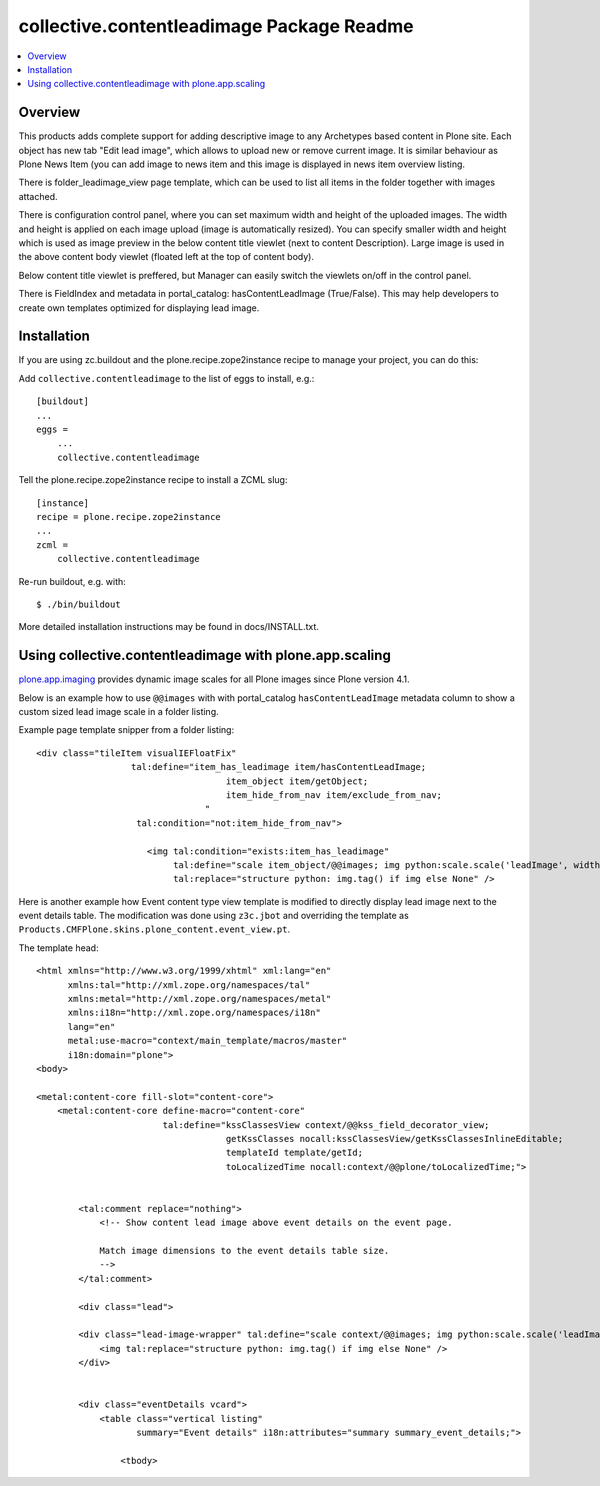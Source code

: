 collective.contentleadimage Package Readme
==========================================

.. contents :: :local:

Overview
--------

.. image:: https://travis-ci.org/collective/collective.contentleadimage.png

This products adds complete support for adding descriptive image to any
Archetypes based content in Plone site. Each object has new tab "Edit lead
image", which allows to upload new or remove current image. It is similar
behaviour as Plone News Item (you can add image to news item and this image is
displayed in news item overview listing.

There is folder_leadimage_view page template, which can be used to list all
items in the folder together with images attached.

There is configuration control panel, where you can set maximum width and height
of the uploaded images. The width and height is applied on each image upload
(image is automatically resized). You can specify smaller width and height 
which is used as image preview in the below content title viewlet (next to 
content Description). Large image is used in the above content body viewlet
(floated left at the top of content body). 

Below content title viewlet is preffered, but Manager can easily switch
the viewlets on/off in the control panel.

There is FieldIndex and metadata in portal_catalog: hasContentLeadImage
(True/False). This may help developers to create own templates optimized 
for displaying lead image.

Installation
------------

If you are using zc.buildout and the plone.recipe.zope2instance recipe to manage
your project, you can do this:

Add ``collective.contentleadimage`` to the list of eggs to install, e.g.::
    
    [buildout]
    ...
    eggs =
        ...
        collective.contentleadimage
        
Tell the plone.recipe.zope2instance recipe to install a ZCML slug::
    
    [instance]
    recipe = plone.recipe.zope2instance
    ...
    zcml =
        collective.contentleadimage
        
Re-run buildout, e.g. with::
  
    $ ./bin/buildout
        
More detailed installation instructions may be found in docs/INSTALL.txt.

Using collective.contentleadimage with plone.app.scaling
----------------------------------------------------------

`plone.app.imaging <http://plone.org/products/plone.app.imaging/>`_ 
provides dynamic image scales for all Plone images since Plone version 4.1.

Below is an example how to use ``@@images`` with with portal_catalog
``hasContentLeadImage`` metadata column to show a custom sized lead image scale
in a folder listing.

Example page template snipper from a folder listing::

   <div class="tileItem visualIEFloatFix"
                     tal:define="item_has_leadimage item/hasContentLeadImage;
                                       item_object item/getObject;
                                       item_hide_from_nav item/exclude_from_nav;
                                   "
                      tal:condition="not:item_hide_from_nav">

                        <img tal:condition="exists:item_has_leadimage"
                             tal:define="scale item_object/@@images; img python:scale.scale('leadImage', width=280, height=280)"
                             tal:replace="structure python: img.tag() if img else None" />
       
Here is another example how Event content type view template is modified to directly 
display lead image next to the event details table.
The modification was done using ``z3c.jbot`` and overriding the template as ``Products.CMFPlone.skins.plone_content.event_view.pt``.

The template head::

    <html xmlns="http://www.w3.org/1999/xhtml" xml:lang="en"
          xmlns:tal="http://xml.zope.org/namespaces/tal"
          xmlns:metal="http://xml.zope.org/namespaces/metal"
          xmlns:i18n="http://xml.zope.org/namespaces/i18n"
          lang="en"
          metal:use-macro="context/main_template/macros/master"
          i18n:domain="plone">
    <body>

    <metal:content-core fill-slot="content-core">
        <metal:content-core define-macro="content-core"
                            tal:define="kssClassesView context/@@kss_field_decorator_view;
                                        getKssClasses nocall:kssClassesView/getKssClassesInlineEditable;
                                        templateId template/getId;
                                        toLocalizedTime nocall:context/@@plone/toLocalizedTime;">


            <tal:comment replace="nothing">
                <!-- Show content lead image above event details on the event page.

                Match image dimensions to the event details table size.
                -->
            </tal:comment>

            <div class="lead">

            <div class="lead-image-wrapper" tal:define="scale context/@@images; img python:scale.scale('leadImage', width=300, height=300)" tal:condition="img">
                <img tal:replace="structure python: img.tag() if img else None" />
            </div>


            <div class="eventDetails vcard">
                <table class="vertical listing"
                       summary="Event details" i18n:attributes="summary summary_event_details;">

                    <tbody>



